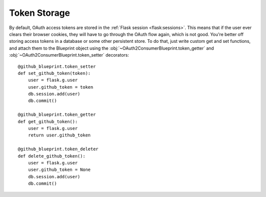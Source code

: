 .. module:: flask_dance.consumer

Token Storage
=============
By default, OAuth access tokens are stored in the
:ref:`Flask session <flask:sessions>`. This means that if the user ever
clears their browser cookies, they will have to go through the OAuth flow again,
which is not good. You're better off storing access tokens
in a database or some other persistent store. To do that, just write custom
get and set functions, and attach them to the Blueprint object using the
:obj:`~OAuth2ConsumerBlueprint.token_getter` and
:obj:`~OAuth2ConsumerBlueprint.token_setter` decorators::

    @github_blueprint.token_setter
    def set_github_token(token):
        user = flask.g.user
        user.github_token = token
        db.session.add(user)
        db.commit()

    @github_blueprint.token_getter
    def get_github_token():
        user = flask.g.user
        return user.github_token

    @github_blueprint.token_deleter
    def delete_github_token():
        user = flask.g.user
        user.github_token = None
        db.session.add(user)
        db.commit()